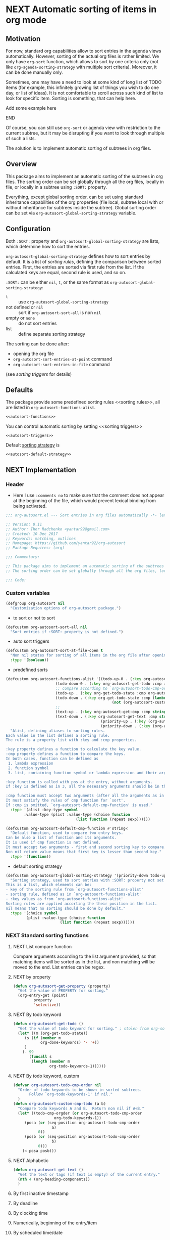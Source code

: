 #+AUTHORS: yantar92
#+EMAIL: yantar92@gmail.com
#+OPTIONS: tags:nil todo:nil num:nil
#+PROPERTY: header-args :tangle no

* NEXT Automatic sorting of items in org mode                        :COMMON:
:PROPERTIES:
:HASH:     -672068472956142845
:MODIFIED: 2018-03-14 10:38
:END:
:LOGBOOK:
- State "NEXT"       from "NEXT"       [2018-01-01 Mon 13:31]
- State "NEXT"       from "NEXT"       [2018-01-01 Mon 13:21]
CLOCK: [2017-12-25 Mon 21:58]--[2017-12-25 Mon 22:00] =>  0:02
:END:
** Motivation
:PROPERTIES:
:HASH:     -552853744073382351
:MODIFIED: 2018-03-14 10:38
:END:
For now, standard org capabilities allow to sort entries in the agenda
views automatically. However, sorting of the actual org files is
rather limited. We only have =org-sort= function, which allows to sort
by one criteria only (not like =org-agenda-sorting-strategy= with
multiple sort criteria). Moreover, it can be done manually only.  

Sometimes, one may have a need to look at some kind of long list of
TODO items (for example, this infinitely growing list of things you
wish to do one day, or list of ideas). It is not comfortable to scroll
across such kind of list to look for specific item. Sorting is
something, that can help here.

*************** TODO Add some example here              :NOEXPORT:
:PROPERTIES:
:HASH:     -2274824553951917537
:MODIFIED: 2018-03-14 10:38
:END:
*************** END
:PROPERTIES:
:HASH: 1678775129075393153
:MODIFIED: 2018-03-14 10:38
:END:

Of course, you can still use =org-sort= or agenda view with restriction
to the current subtree, but it may be disrupting if you want to look
through multiple of such a lists.  

The solution is to implement automatic sorting of subtrees in org
files.

** Overview
:PROPERTIES:
:HASH:     996478874712060901
:MODIFIED: 2018-03-14 10:38
:END:
This package aims to implement an automatic sorting of the subtrees
in org files. The sorting order can be set globally through all the
org files, locally in file, or locally in a subtree using =:SORT:=
property.  

Everything, except global sorting order, can be set using standard
inheritance capabilities of the org properties (file local, subtree
local with or without inheritance for subtrees inside the
subtree). Global sorting order can be set via
=org-autosort-global-sorting-strategy= variable.

** Configuration
:PROPERTIES:
:HASH:     30386996789640446
:MODIFIED: 2018-03-14 10:38
:END:

Both =:SORT:= property and =org-autosort-global-sorting-strategy=
are lists, which determine how to sort the entries.

<<org-autosort-global-sorting-strategy>>
=org-autosort-global-sorting-strategy= defines how to sort entries by
default. It is a list of [[sorting rules][sorting rules]], defining the comparison
between sorted entries. First, the entries are sorted via first rule
from the list. If the calculated keys are equal, second rule is used,
and so on.

=:SORT:= can be either =nil=, =t=, or the same format as
=org-autosort-global-sorting-strategy=:
- =t= :: use =org-autosort-global-sorting-strategy=
- not defined or =nil= :: sort if =org-autosort-sort-all= is non =nil=
- empty or =none= :: do not sort entries
- list :: define separate sorting strategy 

The sorting can be done after:
- opening the org file
- =org-autosort-sort-entries-at-point= command
- =org-autosort-sort-entries-in-file= command
(see [[sorting triggers][sorting triggers]] for details)

** Defaults
:PROPERTIES:
:CREATED:  [2017-12-25 Mon 16:06]
:HASH:     1585236984715778003
:MODIFIED: 2018-03-14 10:38
:END:
The package provide some predefined sorting rules <<sorting rules>>,
all are listed in =org-autosort-functions-alist=.

#+begin_src emacs-lisp :noweb yes
<<autosort-functions>>
#+end_src

You can control automatic sorting by setting <<sorting triggers>>

#+BEGIN_SRC elisp :noweb yes
<<autosort-triggers>>
#+END_SRC

Default [[org-autosort-global-sorting-strategy][sorting strategy]] is

#+BEGIN_SRC elisp :noweb yes
<<autosort-default-strategy>>
#+END_SRC

** NEXT Implementation                                     :NOEXPORT:NOARCHIVE:
:PROPERTIES:
:header-args: :tangle yes 
:MODIFIED: 2018-03-14 10:38
:END:
:LOGBOOK:
CLOCK: [2017-12-10 Sun 17:36]--[2017-12-10 Sun 20:02] =>  2:26
CLOCK: [2017-12-10 Sun 10:21]--[2017-12-10 Sun 11:02] =>  0:41
:END:
*** DONE Header
CLOSED: [2017-12-11 Mon 15:58]
:PROPERTIES:
:ID:       3e603efc-e71a-4520-bcef-265cff481455
:MODIFIED: 2018-03-14 10:38
:END:
- Here I use =:comments no= to make sure that the comment does not appear at the beginning of the file, which would prevent lexical binding from being activated.
#+begin_src emacs-lisp :comments no
;;; org-autosort.el --- Sort entries in org files automatically -*- lexical-binding: t; -*-

;; Version: 0.11
;; Author: Ihor Radchenko <yantar92@gmail.com>
;; Created: 10 Dec 2017
;; Keywords: matching, outlines
;; Homepage: https://github.com/yantar92/org-autosort
;; Package-Requires: (org)

;;; Commentary:

;; This package aims to implement an automatic sorting of the subtrees in org files.
;; The sorting order can be set globally through all the org files, locally in file, or locally in a subtree using :SORT: property.

;;; Code:
#+end_src
*** DONE Custom variables
CLOSED: [2017-12-18 Mon 21:23]
:PROPERTIES:
:ID:       08e58824-f88a-4d3b-a79e-00a1514eb68a
:HASH:     2222096705049950595
:MODIFIED: 2018-03-14 10:38
:END:
:LOGBOOK:
CLOCK: [2017-12-10 Sun 17:13]--[2017-12-10 Sun 17:33] =>  0:20
CLOCK: [2017-12-10 Sun 11:03]--[2017-12-10 Sun 11:35] =>  0:32
CLOCK: [2017-12-10 Sun 11:02]--[2017-12-10 Sun 11:03] =>  0:01
:END:
#+begin_src emacs-lisp
(defgroup org-autosort nil
  "Customization options of org-autosort package.")
#+end_src
- to sort or not to sort
#+begin_src emacs-lisp
(defcustom org-autosort-sort-all nil
  "Sort entries if :SORT: property is not defined.")
#+end_src
- auto sort triggers
#+name: autosort-triggers
#+begin_src emacs-lisp
(defcustom org-autosort-sort-at-file-open t
  "Non nil states for sorting of all items in the org file after opening."
  :type '(boolean))
#+end_src
- predefined sorts
#+name: autosort-functions
#+begin_src emacs-lisp
(defcustom org-autosort-functions-alist '((todo-up-0 . (:key org-autosort-get-todo :cmp <)) ; default org-sort comparison
					  (todo-down-0 . (:key org-autosort-get-todo :cmp >))
					  ;; compare according to `org-autosort-todo-cmp-order'
					  (todo-up . (:key org-get-todo-state :cmp org-autosort-custom-cmp-todo))
					  (todo-down . (:key org-get-todo-state :cmp (lambda (a b)
										       (not (org-autosort-custom-cmp-todo a b)))))
					  ;;					  
					  (text-up . (:key org-autosort-get:cmp :cmp string<))
					  (text-down . (:key org-autosort-get-text :cmp string>))
                                          (priority-up . (:key (org-autosort-get-property "PRIORITY") :cmp string<))
                                          (priority-down . (:key (org-autosort-get-property "PRIORITY") :cmp string>)))
  "Alist, defining aliases to sorting rules.
Each value in the list defines a sorting rule.
The rule is a property list with :key and :cmp properties.

:key property defines a function to calculate the key value.
:cmp property defines a function to compare the keys.
In both cases, function can be defined as
 1. lambda expression
 2. function symbol
 3. list, containing function symbol or lambda expression and their arguments

:key function is called with pos at the entry, without arguments.
If :key is defined as in 3, all the nesessary arguments should be in the list.

:cmp function must accept two arguments (after all the arguments as in 3).
It must satisfy the rules of cmp function for `sort'.
If :cmp is omitted, `org-autosort-default-cmp-function' is used."
  :type '(alist :key-type symbol
		:value-type (plist :value-type (choise function
						       (list function (repeat sexp))))))

(defcustom org-autosort-default-cmp-function #'string<
  "Default function, used to compare two entry keys.
Can be also a list of function and its arguments.
It is used if cmp function is not defined.
It must accept two arguments - first and second sorting key to compare.
Non nil return value means that first key is lesser than second key."
  :type '(function))
#+end_src
- default sorting strategy
#+name: autosort-default-strategy
#+begin_src emacs-lisp
(defcustom org-autosort-global-sorting-strategy '(priority-down todo-up)
  "Sorting strategy, used to sort entries with :SORT: property not set or nil.
This is a list, which elements can be:
- key of the sorting rule from `org-autosort-functions-alist'
- sorting rule, defined as in `org-autosort-functions-alist'
- :key values as from `org-autosort-functions-alist'
Sorting rules are applied accorting the their position in the list.
nil means that no sorting should be done by default."
  :type '(choice symbol
		 (plist :value-type (choise function
					    (list function (repeat sexp))))))
#+end_src
*** NEXT Standard sorting functions
:PROPERTIES:
:ID:       c478d941-ddbf-49cc-b38c-a03c33779817
:HASH:     352248769472354762
:MODIFIED: 2018-03-14 10:38
:END:
:LOGBOOK:
CLOCK: [2017-12-18 Mon 20:59]--[2017-12-18 Mon 21:21] =>  0:22
CLOCK: [2017-12-10 Sun 17:08]--[2017-12-10 Sun 17:13] =>  0:05
:END:
**** NEXT List compare function
:PROPERTIES:
:CREATED:  [2017-12-29 Fri 05:48]
:HASH:     -2100350996340344072
:MODIFIED: 2018-03-14 10:38
:END:
Compare arguments according to the list argument provided, so that
matching items will be sorted as in the list, and non matching will be
moved to the end. List entries can be regex.
**** NEXT by property
:PROPERTIES:
:ID:       51552471-6f2b-4792-a8a3-b4bb0d3618d8
:HASH:     -320681342042292485
:MODIFIED: 2018-03-14 10:38
:END:
#+begin_src emacs-lisp 
(defun org-autosort-get-property (property)
  "Get the value of PROPERTY for sorting."
  (org-entry-get (point)
		 property
		 'selective))
#+end_src
**** NEXT By todo keyword
:PROPERTIES:
:ID:       0d4d78c1-a4a2-4091-8142-ea9e70434d73
:HASH:     -1768191583758398711
:MODIFIED: 2018-03-14 10:38
:END:
#+begin_src emacs-lisp 
(defun org-autosort-get-todo ()
  "Get the value of todo keyword for sorting." ; stolen from org-sort-entries in org.el
  (let* ((m (org-get-todo-state))
	 (s (if (member m
			org-done-keywords) '- '+))
	 )
    (- 99
       (funcall s
		(length (member m
				org-todo-keywords-1))))))
#+end_src
**** NEXT By todo keyword, custom
:PROPERTIES:
:ID:       87e5b164-fe1f-4618-9b07-741c27e37bc0
:HASH:     645314751951980351
:MODIFIED: 2018-03-14 10:38
:END:
#+BEGIN_SRC emacs-lisp
(defvar org-autosort-todo-cmp-order nil
  "Order of todo keywords to be shown in sorted subtrees.
       Follow `org-todo-keywords-1' if nil."
  )
(defun org-autosort-custom-cmp-todo (a b)
  "Compare todo keywords A and B.  Return non nil if A<B."
  (let* ((todo-cmp-orgder (or org-autosort-todo-cmp-order
			      org-todo-keywords-1))
	 (posa (or (seq-position org-autosort-todo-cmp-order
				 a)
		   0))
	 (posb (or (seq-position org-autosort-todo-cmp-order
				 b)
		   0)))
    (< posa posb)))
#+END_SRC
**** NEXT Alphabetic
SCHEDULED: <2017-12-12 Tue>
:PROPERTIES:
:ID:       5205ed5d-cb92-4711-86b7-c2bf9549f0f5
:HASH:     -942421056608455741
:MODIFIED: 2018-03-14 10:38
:END:
:LOGBOOK:
CLOCK: [2017-12-18 Mon 20:33]--[2017-12-18 Mon 20:50] =>  0:17
:END:
#+BEGIN_SRC emacs-lisp
(defun org-autosort-get-text ()
  "Get the text or tags (if text is empty) of the current entry."
  (nth 4 (org-heading-components))
  )
#+END_SRC
**** TODO By first inactive timestamp
:PROPERTIES:
:HASH:     2101307295418462336
:MODIFIED: 2018-03-14 10:38
:END:
**** TODO By deadline
:PROPERTIES:
:HASH:     -625510309265660769
:MODIFIED: 2018-03-14 10:38
:END:
**** TODO By clocking time
:PROPERTIES:
:HASH:     1948764884121235851
:MODIFIED: 2018-03-14 10:38
:END:
**** TODO Numerically, beginning of the entry/item
:PROPERTIES:
:HASH:     -2055352313787845662
:MODIFIED: 2018-03-14 10:38
:END:
**** TODO By scheduled time/date
:PROPERTIES:
:HASH:     -1527628943222985362
:MODIFIED: 2018-03-14 10:38
:END:
**** TODO By active timestamp
:PROPERTIES:
:HASH:     481626822825531565
:MODIFIED: 2018-03-14 10:38
:END:
**** TODO By any timestamp
:PROPERTIES:
:HASH:     1955861183536926727
:MODIFIED: 2018-03-14 10:38
:END:
*** DONE [#A] General sorting routine
CLOSED: [2017-12-25 Mon 22:00] SCHEDULED: <2017-12-18 Mon>
:PROPERTIES:
:ID:       7b077f97-a744-4197-9b4f-015af71ab95f
:HASH:     1866380525324626648
:MODIFIED: 2018-03-14 10:38
:END:
:LOGBOOK:
CLOCK: [2017-12-25 Mon 15:14]--[2017-12-25 Mon 15:18] =>  0:04
- Note taken on [2017-12-18 Mon 21:21] \\
  Lambda cannot be recognized in sorting strategy since it is a list. Need to do something with it.
  CLOCK: [2017-12-10 Sun 20:48]--[2017-12-10 Sun 22:40] =>  1:52
  CLOCK: [2017-12-10 Sun 16:24]--[2017-12-10 Sun 17:36] =>  1:12
  CLOCK: [2017-12-10 Sun 16:05]--[2017-12-10 Sun 16:06] =>  0:01
  CLOCK: [2017-12-10 Sun 14:17]--[2017-12-10 Sun 16:02] =>  1:45
  CLOCK: [2017-12-10 Sun 11:35]--[2017-12-10 Sun 13:58] =>  2:23
:END:
#+begin_src emacs-lisp
(defun org-autosort-sorting-strategy-elementp (elm)
  "Validate element ELM of sorting strategy.  Return (:key ... [:cmp ...]) if element and nil otherwise."
  (pcase elm
    (`(quote val)
     (org-autosort-sorting-strategy-elementp val))
    ((pred functionp)
     (list :key elm))
    ((pred (lambda (arg) (assoc arg org-autosort-functions-alist)))
     (alist-get elm org-autosort-functions-alist))
    ((pred (lambda (arg) (plist-get arg :key)))
     (let ((key (org-autosort-sorting-strategy-elementp (plist-get elm :key)))
	   (cmp (org-autosort-sorting-strategy-elementp (plist-get elm :cmp))))
       (cond ((and key (not cmp)) key)
	     ((and key cmp) (plist-put key :cmp (plist-get cmp :key)))
	     (t nil))))
    (`(,func . ,args)
     (if (functionp func)
	 (list :key elm)
       nil))
    (_ nil)))

(defun org-autosort-sorting-strategyp (sorting-strategy)
  "Validate if SORTING-STRATEGY is a valid and return it.
The strategy is ensured to be a list.
Signal user error and return nil if argument is not a sorting strategy."
  (if (not sorting-strategy)
      nil
    (or (let ((res (org-autosort-sorting-strategy-elementp sorting-strategy)))
	  (if res (list res)))
	(let* ((testresult (mapcar (lambda (elm) (cons (org-autosort-sorting-strategy-elementp elm)
						  elm))
				   sorting-strategy))
	       (err-elm (alist-get nil testresult 'none)))
	  (if (equal err-elm 'none)
	      sorting-strategy
	    nil
	    (user-error "Wrong element of sorting strategy: \"%s\" in buffer: %s"
			err-elm (buffer-name)))))))

(defun org-autosort-get-sorting-strategy ()
  "Get sorting strategy at point for the current entry's subtree being sorted."
  (let ((property (org-entry-get (point) "SORT" 'selective)))
    (pcase property
      ('t (org-autosort-sorting-strategyp org-autosort-global-sorting-strategy))
      ('nil (and org-autosort-sort-all
		 (org-autosort-sorting-strategyp org-autosort-global-sorting-strategy)))
      ("" nil)
      ('none nil)
      (_ (if (= (cdr (read-from-string property))
		(length property))
	     (org-autosort-sorting-strategyp (car (read-from-string property)))
	   (user-error "Cannot read :SORT: property: \"%s\" in buffer: %s" property (buffer-name))
	   nil)))))

(defun org-autosort-construct-get-value-function-atom (sorting-strategy-elm)
  "Construct get-value function for single element of sorting strategy (SORTING-STRATEGY-ELM)."
  (let ((key (plist-get (org-autosort-sorting-strategy-elementp sorting-strategy-elm) :key)))
    (pcase key
      ((pred functionp)
       key)
      (`(,func . ,args)
       (when (functionp func)
	 (lambda () (apply (car key) (cdr key)))))
      ('nil (lambda () nil)))))

(defun org-autosort-construct-get-value-function ()
  "Return get-value function at point.
This function returns a list of sorting keys."
  (let ((sorting-strategy (org-autosort-get-sorting-strategy)))
    (if sorting-strategy
	(let ((func-list (mapcar #'org-autosort-construct-get-value-function-atom sorting-strategy)))
	  (lambda () (mapcar #'funcall func-list)))
      (lambda () (list nil)))))

(defun org-autosort-construct-cmp-function-atom (sorting-strategy-elm)
  "Construct cmp function for single element of sorting strategy (SORTING-STRATEGY-ELM)."
  (let* ((sorting-strategy-elm (org-autosort-sorting-strategy-elementp sorting-strategy-elm))
	 (cmp (and sorting-strategy-elm
		   (or (plist-get sorting-strategy-elm :cmp)
		       org-autosort-default-cmp-function))))
    (pcase cmp
      ((pred functionp)
       (lambda (a b) (funcall cmp a b)))
      (`(,func . ,args)
       (when (functionp func)
	 (lambda (a b) (apply func a b args))))
      ('nil (lambda (a b) nil)))))

(defun org-autosort-construct-cmp-function ()
  "Return cmp function at point."
  (let ((sorting-strategy (org-autosort-get-sorting-strategy)))
    (if (not sorting-strategy)
	(lambda (lista listb) nil)
      (let ((cmp-func-list (mapcar #'org-autosort-construct-cmp-function-atom sorting-strategy)))
	(lambda (lista listb)
	  (let ((resultlist (seq-mapn (lambda (func a b)
					(cons (funcall func a b)
					      (funcall func b a)))
				      cmp-func-list lista listb)) ; list of cons (a<b . b<a)
		(done nil)
		result)
	    (while (and (not done)
			(not (seq-empty-p resultlist)))
	      (let ((elem (pop resultlist)))
		(unless (and (car elem)
			   (cdr elem)) ; not equal
		  (setq done t)
		  (setq result (car elem)))))
	    result))))))

(defun org-autosort-org-sort-entries-wrapper (&rest args)
  "Run `org-sort-entries' at point with ARGS if nesessary.
Make sure, folding state is not changed."
  (when (org-autosort-get-sorting-strategy)
    (save-excursion
      (save-restriction
	(condition-case err
	    (apply #'org-sort-entries args)
	  (user-error
	   (unless (string-match-p "Nothing to sort"
				   (error-message-string err))
	     (signal (car err) (cdr err)))))))))

(defun org-autosort-sort-entries-at-point-nonrecursive ()
  "Sort org-entries at point nonrecursively."
  (interactive)
  (funcall #'org-autosort-org-sort-entries-wrapper
	   nil ?f
	   (org-autosort-construct-get-value-function)
	   (org-autosort-construct-cmp-function)))

(defun org-autosort-sort-entries-at-point-recursive ()
  "Sort org-entries at point recursively."
  (interactive)
  (condition-case err
      (org-map-entries (lambda nil (funcall #'org-autosort-org-sort-entries-wrapper
				     nil ?f
				     (org-autosort-construct-get-value-function)
				     (org-autosort-construct-cmp-function)))
		       nil 'tree)
    (error
     (if (string-match-p "Before first headline at position"
			 (error-message-string err))
	 (org-map-entries (lambda nil (funcall #'org-autosort-org-sort-entries-wrapper
					nil ?f
					(org-autosort-construct-get-value-function)
					(org-autosort-construct-cmp-function)))
			  nil 'file)
       (signal (car err) (cdr err))))))

(defun org-autosort-sort-entries-at-point (&optional ARG)
  "Sort org entries at point.
Sort recursively if invoked with \\[universal-argument]."
  (interactive "P")
  (if (equal ARG '(4))
      (org-autosort-sort-entries-at-point-recursive)
    (org-autosort-sort-entries-at-point-nonrecursive)))

(defun org-autosort-sort-entries-in-file ()
  "Sort all entries in the file recursively."
  (interactive)
  (org-map-entries (lambda nil (funcall #'org-autosort-org-sort-entries-wrapper
				 nil ?f
				 (org-autosort-construct-get-value-function)
				 (org-autosort-construct-cmp-function)))
		   nil 'file))

(defun org-autosort-sort-entries-in-file-maybe ()
  "Sort all entries in the file recursively if `org-autosort-sort-at-file-open' is not nil."
  (when org-autosort-sort-at-file-open (org-autosort-sort-entries-in-file)))

(add-hook 'org-mode-hook #'org-autosort-sort-entries-in-file-maybe)
#+end_src
*** DONE File epilogue
CLOSED: [2017-12-10 Sun 19:40]
:PROPERTIES:
:ID:       cf53b069-fcbb-45f9-9a80-e05f88d1fec5
:HASH:     2208166878464628288
:MODIFIED: 2018-03-14 10:38
:END:
#+begin_src emacs-lisp 
(provide 'org-autosort)

;;; org-autosort.el ends here
#+end_src
** Ideas                                                     :SKIP:NOEXPORT:
:PROPERTIES:
:SORT:     (todo-down)
:HASH:     -766956050905729852
:MODIFIED: 2018-03-14 10:38
:END:
*** TODO Sort only items, matching org search regex
:PROPERTIES:
:HASH:     -358945873056684613
:MODIFIED: 2018-03-14 10:38
:END:
*** TODO should be able to define alias in sorting strategy
:PROPERTIES:
:CREATED:  [2017-12-18 Mon 20:58]
:HASH:     -1647177683164312609
:MODIFIED: 2018-03-14 10:38
:END:
:LOGBOOK:
CLOCK: [2017-12-18 Mon 20:58]--[2017-12-18 Mon 20:59] =>  0:01
:END:
*** TODO use local hook in autosort for toggle hooks
:PROPERTIES:
:CREATED:  [2017-12-20 Wed 15:23]
:HASH:     1428464809521691313
:MODIFIED: 2018-03-14 10:38
:END:
*** TODO add this functionality? [[http://sachachua.com/blog/2017/12/sorting-org-mode-lists-using-a-sequence-of-regular-expressions/][Sorting Org Mode lists using a sequence of regular expressions  13]] :COMMON:
:PROPERTIES:
:CREATED:  [2017-12-21 Thu 23:50]
:Source:   http://sachachua.com/blog/2017/12/sorting-org-mode-lists-using-a-sequence-of-regular-expressions/
:HASH:     1578782005593592066
:MODIFIED: 2018-03-14 10:38
:END:
*** TODO Add trigger to not read lisp from sort property it is not safe
:PROPERTIES:
:CREATED:  [2017-12-25 Mon 22:05]
:HASH:     250133019974117433
:MODIFIED: 2018-03-14 10:38
:END:
*** TODO sort signalling error -resolve [[id:e9132d5f-cc43-4bae-b9ed-244e21e8b8cc][Test test]]
:PROPERTIES:
:CREATED: [2017-12-29 Fri 22:37]
:HASH:     -1148790852781822314
:MODIFIED: 2018-03-14 10:38
:END:
:LOGBOOK:
CLOCK: [2017-12-29 Fri 22:37]--[2017-12-29 Fri 22:38] =>  0:01
:END:
*** TODO Add trigger to not read lisp from sort property it is not safe
:PROPERTIES:
:CREATED:  [2017-12-25 Mon 22:05]
:HASH:     -609557698841508991
:MODIFIED: 2018-03-14 10:38
:END:

** NEXT Versions                                           :NOEXPORT:NOARCHIVE:
:PROPERTIES:
:CREATED:  [2017-12-28 Thu 23:15]
:HASH:     2008570112416165111
:MODIFIED: 2018-03-14 10:38
:END:
:LOGBOOK:
CLOCK: [2017-12-29 Fri 05:59]--[2017-12-29 Fri 06:00] =>  0:01
:END:
*** NEXT 1.0
:PROPERTIES:
:CREATED:  [2017-12-28 Thu 23:15]
:ORDERED:  t
:HASH:     1179384566686440137
:MODIFIED: 2018-03-14 10:38
:END:
:LOGBOOK:
CLOCK: [2017-12-29 Fri 05:50]--[2017-12-29 Fri 05:59] =>  0:09
:END:
- =org-agenda-sorting-strategy= like sorting specs <<v1.1>>
- sort entries in file on open <<v1.2>>
- sort entries in place <<v1.3>>
- sort lists <<v1.4>>
- construct comparison function with the list of items/regex, which
  should be placed on the top no matter what <<v1.5>>
- update the sort on changes, including creating new entries <<v1.6>>
- interactive sort via subtree agenda invocation, similar to filtering
  <<v1.7>>
*************** TODO Make it noweb refs, insert into files
:PROPERTIES:
:HASH:     -1974927656159786333
:MODIFIED: 2018-03-14 10:38
:END:
*************** END
:PROPERTIES:
:HASH: -9745109
:MODIFIED: 2018-03-14 10:38
:END:

**** NEXT [#A] 0.1
SCHEDULED: <2018-07-14 Sat>
:PROPERTIES:
:CREATED:  [2017-12-28 Thu 23:16]
:HASH:     721357195698309999
:MODIFIED: 2018-03-14 10:38
:END:
[[v1.1][specs]], [[v1.2][on open]]
***** DONE 0.10
CLOSED: [2018-01-01 Mon 13:21]
:PROPERTIES:
:CREATED:  [2018-01-01 Mon 13:18]
:HASH:     -65250588306529662
:MODIFIED: 2018-03-14 10:38
:END:
:LOGBOOK:
- State "DONE"       from              [2018-01-01 Mon 13:21]
:END:
****** DONE allow to define sort criteria like a lisp function in the properties field
CLOSED: [2017-12-12 Tue 21:18]
:PROPERTIES:
:HASH:     -1483242398069650076
:MODIFIED: 2018-03-14 10:38
:END:
****** CANCELLED Take care about exact position for =C-c C-c= (say, we are inside the table - user may not want to sort) :CANCELLED:
CLOSED: [2017-12-11 Mon 16:56]
:PROPERTIES:
:HASH:     1022324466061557661
:MODIFIED: 2018-03-14 10:38
:END:
:LOGBOOK:
- State "CANCELLED"  from "TODO"          [2017-12-11 Mon 16:56]
:END:
****** CANCELLED do not use org-sort, because it does not allow to combine sorts (i.e. sort by one criteria, if equal - by other) :CANCELLED:
CLOSED: [2017-12-12 Tue 21:18]
:PROPERTIES:
:HASH:     157432453796936638
:MODIFIED: 2018-03-14 10:38
:END:
:LOGBOOK:
- State "CANCELLED"  from "TODO"          [2017-12-12 Tue 21:18] \\
  Made a proper wrapper
:END:
***** DONE 0.11
CLOSED: [2018-01-01 Mon 13:21]
:PROPERTIES:
:CREATED:  [2018-01-01 Mon 13:18]
:HASH:     -65250588306529661
:MODIFIED: 2018-03-14 10:38
:END:
:LOGBOOK:
- State "DONE"       from              [2018-01-01 Mon 13:21]
:END:
****** DONE put buffer name in error report for wrong element of sorting strategy
CLOSED: [2017-12-25 Mon 21:59]
:PROPERTIES:
:CREATED:  [2017-12-18 Mon 20:57]
:HASH:     1165210160655911693
:MODIFIED: 2018-03-14 10:38
:END:
****** DONE Handle nothing to sort
CLOSED: [2017-12-11 Mon 16:56] SCHEDULED: <2017-12-11 Mon>
:PROPERTIES:
:HASH:     -450845540005726779
:MODIFIED: 2018-03-14 10:38
:END:
:LOGBOOK:
CLOCK: [2017-12-11 Mon 16:24]--[2017-12-11 Mon 16:56] =>  0:32
CLOCK: [2017-12-11 Mon 15:58]--[2017-12-11 Mon 16:08] =>  0:10
:END:
****** DONE make interactive versions of sorting functions
CLOSED: [2017-12-25 Mon 21:59]
:PROPERTIES:
:HASH:     1793776178070947192
:MODIFIED: 2018-03-14 10:38
:END:
****** DONE rewrite sorting strategy to use assoc lists
CLOSED: [2017-12-25 Mon 21:58]
:PROPERTIES:
:CREATED:  [2017-12-18 Mon 21:21]
:HASH:     1028934983577673655
:MODIFIED: 2018-03-14 10:38
:END:
:LOGBOOK:
CLOCK: [2017-12-25 Mon 15:18]--[2017-12-25 Mon 21:58] =>  6:40
CLOCK: [2017-12-18 Mon 21:21]--[2017-12-18 Mon 21:25] =>  0:04
:END:
****** DONE do not raise error but put a message and do not sort on wrong :SORTING: format
CLOSED: [2017-12-25 Mon 22:00]
:PROPERTIES:
:CREATED:  [2017-12-23 Sat 11:21]
:HASH:     -1066327795062730633
:MODIFIED: 2018-03-14 10:38
:END:
***** NEXT 0.12
:PROPERTIES:
:CREATED:  [2018-01-01 Mon 13:21]
:HASH:     -1443030641378466250
:MODIFIED: 2018-03-14 10:38
:END:
****** TODO add hooks to to autosort
:PROPERTIES:
:CREATED:  [2017-12-18 Mon 09:56]
:HASH:     -159645026411719802
:MODIFIED: 2018-03-14 10:38
:END:
****** NEXT get rid of annoying unfolding after =org-sort=
:PROPERTIES:
:CREATED:  [2017-12-18 Mon 20:54]
:HASH:     -1873638373597939059
:MODIFIED: 2018-03-14 10:38
:END:
:LOGBOOK:
CLOCK: [2017-12-18 Mon 20:57]--[2017-12-18 Mon 20:58] =>  0:01
CLOCK: [2017-12-18 Mon 20:54]--[2017-12-18 Mon 20:57] =>  0:03
:END:

**** TODO 0.2
:PROPERTIES:
:CREATED:  [2017-12-28 Thu 23:16]
:HASH:     -2204798971692895438
:MODIFIED: 2018-03-14 10:38
:END:
:LOGBOOK:
- State "TODO"       from "NEXT"          [2018-01-01 Mon 13:22]
:END:
[[v1.3][interactive in place]],[[v1.4][list sort]], [[v1.5][comparison list]]
**** TODO 0.3
:PROPERTIES:
:CREATED:  [2017-12-28 Thu 23:16]
:HASH:     -1335599034948462101
:MODIFIED: 2018-03-14 10:38
:END:
[[v1.6][adaptive sort update]]
***** TODO Share on reddit
:PROPERTIES:
:CREATED:  [2017-12-29 Fri 05:57]
:HASH:     1365178058444158204
:MODIFIED: 2018-03-14 10:38
:END:
**** TODO 0.4
:PROPERTIES:
:CREATED:  [2017-12-28 Thu 23:16]
:HASH:     1577374394320948883
:MODIFIED: 2018-03-14 10:38
:END:
[[v1.7][interactive sort via agenda]]
**** 0.5
:PROPERTIES:
:CREATED:  [2017-12-28 Thu 23:16]
:HASH:     1707946623873421111
:MODIFIED: 2018-03-14 10:38
:END:
**** 0.6
:PROPERTIES:
:CREATED:  [2017-12-28 Thu 23:16]
:HASH:     1707946623873483575
:MODIFIED: 2018-03-14 10:38
:END:
**** 0.7
:PROPERTIES:
:CREATED:  [2017-12-28 Thu 23:16]
:HASH:     1707946623873488695
:MODIFIED: 2018-03-14 10:38
:END:
**** 0.8
:PROPERTIES:
:CREATED:  [2017-12-28 Thu 23:16]
:HASH:     1707946623873493815
:MODIFIED: 2018-03-14 10:38
:END:
**** 0.9
:PROPERTIES:
:CREATED:  [2017-12-28 Thu 23:16]
:HASH:     1707946623873498935
:MODIFIED: 2018-03-14 10:38
:END:
**** 1.0
:PROPERTIES:
:CREATED:  [2017-12-28 Thu 23:16]
:HASH:     1707946623864261431
:MODIFIED: 2018-03-14 10:38
:END:
